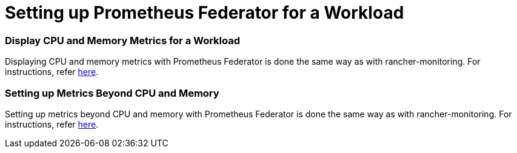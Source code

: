 = Setting up Prometheus Federator for a Workload

=== Display CPU and Memory Metrics for a Workload

Displaying CPU and memory metrics with Prometheus Federator is done the same way as with rancher-monitoring. For instructions, refer link:../set-up-monitoring-for-workloads.adoc#display-cpu-and-memory-metrics-for-a-workload[here].

=== Setting up Metrics Beyond CPU and Memory

Setting up metrics beyond CPU and memory with Prometheus Federator is done the same way as with rancher-monitoring. For instructions, refer link:../set-up-monitoring-for-workloads.adoc#setting-up-metrics-beyond-cpu-and-memory[here].

// ### Custom Metrics
